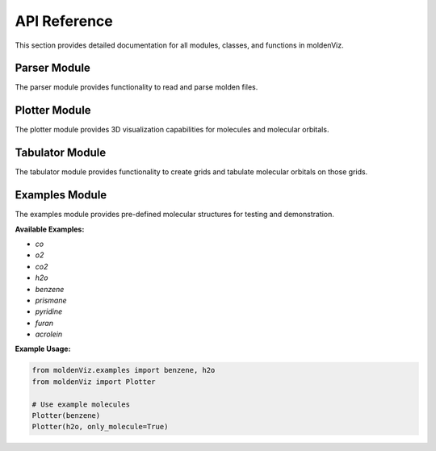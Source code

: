 API Reference
=============

This section provides detailed documentation for all modules, classes, and functions in moldenViz.

Parser Module
-------------

The parser module provides functionality to read and parse molden files.

.. py:class:: Parser(source, only_molecule=False)

   Parser for molden files.

   :param source: The path to the molden file, or the lines from the file.
   :type source: str | list[str]
   :param only_molecule: Only parse the atoms and skip molecular orbitals. Default is ``False``.
   :type only_molecule: bool, optional

   **Attributes:**

   * ``atoms`` (list): A list of Atom objects containing the label, atomic number, and position for each atom.
   * ``mos`` (list): A list of molecular orbital objects (only available when ``only_molecule=False``).

   **Example Usage:**

   .. code-block:: python

      from moldenViz import Parser
      
      # Parse from file
      parser = Parser('molden.inp')
      
      # Access atoms and molecular orbitals
      atoms = parser.atoms
      mos = parser.mos
      
      # Parse only molecule structure (skip MOs)
      parser = Parser('molden.inp', only_molecule=True)

Plotter Module
--------------

The plotter module provides 3D visualization capabilities for molecules and molecular orbitals.

.. py:class:: Plotter(source, only_molecule=False, tabulator=None)

   Create interactive 3D plots of molecules and molecular orbitals.

   :param source: The path to the molden file, lines from the file, or a Parser object.
   :type source: str | list[str] | Parser
   :param only_molecule: Only plot the molecule structure without orbitals. Default is ``False``.
   :type only_molecule: bool, optional
   :param tabulator: Pre-configured tabulator object for custom grids.
   :type tabulator: Tabulator, optional

   **Example Usage:**

   .. code-block:: python

      from moldenViz import Plotter
      
      # Plot molecule with orbitals
      Plotter('molden.inp')
      
      # Plot only the molecule structure
      Plotter('molden.inp', only_molecule=True)
      
      # Use example molecules
      from moldenViz.examples import benzene
      Plotter(benzene)

Tabulator Module
----------------

The tabulator module provides functionality to create grids and tabulate molecular orbitals on those grids.

.. py:class:: Tabulator(source, only_molecule=False)

   Create grids and tabulate Gaussian-type orbitals (GTOs) and molecular orbitals.

   :param source: The path to the molden file, lines from the file, or a Parser object.
   :type source: str | list[str] | Parser
   :param only_molecule: Only load molecule structure. Cannot create grids when True.
   :type only_molecule: bool, optional

   **Attributes:**

   * `grid` (numpy.ndarray): The generated grid points.
   * `gtos` (numpy.ndarray): Tabulated Gaussian-type orbital data on the grid.

   **Methods:**

   .. py:method:: spherical_grid(r, theta, phi)

      Create a spherical coordinate grid.

      :param r: Radial distances.
      :param theta: Polar angles.
      :param phi: Azimuthal angles.

   .. py:method:: cartesian_grid(x, y, z)

      Create a Cartesian coordinate grid.

      :param x: X coordinates.
      :param y: Y coordinates.
      :param z: Z coordinates.

   .. py:method:: tabulate_mos(indices=None)

      Tabulate molecular orbitals on the current grid.

      :param indices: Specific orbital indices to tabulate. If None, tabulates all.
      :type indices: int | list[int] | range, optional
      :returns: Tabulated molecular orbital data.
      :rtype: numpy.ndarray

   **Example Usage:**

   .. code-block:: python

      from moldenViz import Tabulator
      import numpy as np
      
      # Create tabulator
      tab = Tabulator('molden.inp')
      
      # Create spherical grid
      tab.spherical_grid(
          r=np.linspace(0, 5, 20),
          theta=np.linspace(0, np.pi, 20),
          phi=np.linspace(0, 2 * np.pi, 40)
      )
      
      # Tabulate molecular orbitals
      mo_data = tab.tabulate_mos([0, 1, 2])  # First three orbitals

Examples Module
---------------

The examples module provides pre-defined molecular structures for testing and demonstration.

**Available Examples:**

* `co`
* `o2`
* `co2`
* `h2o`
* `benzene`
* `prismane`
* `pyridine`
* `furan`
* `acrolein`

**Example Usage:**

.. code-block:: python

   from moldenViz.examples import benzene, h2o
   from moldenViz import Plotter
   
   # Use example molecules
   Plotter(benzene)
   Plotter(h2o, only_molecule=True)
